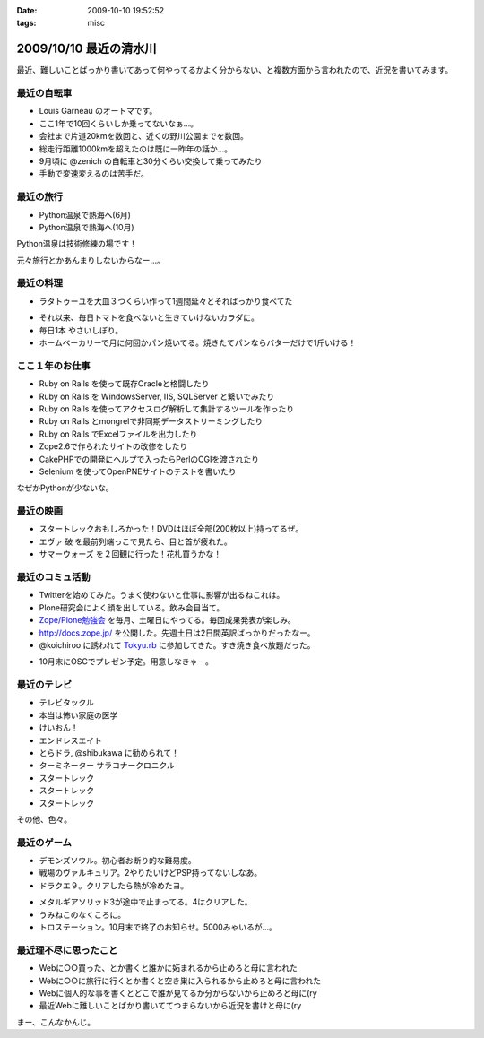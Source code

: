 :date: 2009-10-10 19:52:52
:tags: misc

=======================
2009/10/10 最近の清水川
=======================

最近、難しいことばっかり書いてあって何やってるかよく分からない、と複数方面から言われたので、近況を書いてみます。

最近の自転車
------------
* Louis Garneau のオートマです。
* ここ1年で10回くらいしか乗ってないなぁ...。
* 会社まで片道20kmを数回と、近くの野川公園までを数回。
* 総走行距離1000kmを超えたのは既に一昨年の話か...。
* 9月頃に @zenich の自転車と30分くらい交換して乗ってみたり
* 手動で変速変えるのは苦手だ。

.. image:: 20061112_tamagawa_susuki.jpg
  :target: images/20061112_tamagawa_susuki.jpg
  :class: lightbox

最近の旅行
-----------
* Python温泉で熱海へ(6月)
* Python温泉で熱海へ(10月)

Python温泉は技術修練の場です！

元々旅行とかあんまりしないからなー...。

最近の料理
-----------
* ラタトゥーユを大皿３つくらい作って1週間延々とそればっかり食べてた

.. image:: 20090818_rata.jpg
  :target: images/20090818_rata.jpg
  :class: lightbox

* それ以来、毎日トマトを食べないと生きていけないカラダに。
* 毎日1本 やさいしぼり。
* ホームベーカリーで月に何回かパン焼いてる。焼きたてパンならバターだけで1斤いける！

.. image:: 20090308_bakery.jpg
  :target: images/20090308_bakery.jpg
  :class: lightbox


ここ１年のお仕事
----------------
* Ruby on Rails を使って既存Oracleと格闘したり
* Ruby on Rails を WindowsServer, IIS, SQLServer と繋いでみたり
* Ruby on Rails を使ってアクセスログ解析して集計するツールを作ったり
* Ruby on Rails とmongrelで非同期データストリーミングしたり
* Ruby on Rails でExcelファイルを出力したり
* Zope2.6で作られたサイトの改修をしたり
* CakePHPでの開発にヘルプで入ったらPerlのCGIを渡されたり
* Selenium を使ってOpenPNEサイトのテストを書いたり

なぜかPythonが少ないな。

最近の映画
-----------
* スタートレックおもしろかった！DVDはほぼ全部(200枚以上)持ってるぜ。
* エヴァ 破 を最前列端っこで見たら、目と首が疲れた。
* サマーウォーズ を２回観に行った！花札買うかな！

.. image:: 20090925_summerwars.jpg
  :target: images/20090925_summerwars.jpg
  :class: lightbox


最近のコミュ活動
-----------------
* Twitterを始めてみた。うまく使わないと仕事に影響が出るねこれは。
* Plone研究会によく顔を出している。飲み会目当て。
* `Zope/Plone勉強会`_ を毎月、土曜日にやってる。毎回成果発表が楽しみ。
* http://docs.zope.jp/ を公開した。先週土日は2日間英訳ばっかりだったなー。
* @koichiroo に誘われて `Tokyu.rb`_ に参加してきた。すき焼き食べ放題だった。

.. image:: 20091002_tokyurb.jpg
  :target: images/20091002_tokyurb.jpg
  :class: lightbox

* 10月末にOSCでプレゼン予定。用意しなきゃ－。

.. _`Zope/Plone勉強会`: http://atnd.org/events/1474
.. _`Tokyu.rb`: http://qwik.jp/tokyurb/

最近のテレビ
-------------
* テレビタックル
* 本当は怖い家庭の医学
* けいおん！
* エンドレスエイト
* とらドラ, @shibukawa に勧められて！
* ターミネーター サラコナークロニクル
* スタートレック
* スタートレック
* スタートレック

.. image:: 20091010_startrek_boxes.jpg
  :target: images/20091010_startrek_boxes.jpg
  :class: lightbox

その他、色々。


最近のゲーム
-------------
* デモンズソウル。初心者お断り的な難易度。
* 戦場のヴァルキュリア。2やりたいけどPSP持ってないしなあ。
* ドラクエ９。クリアしたら熱が冷めたヨ。

.. image:: 20091010_dq9.jpg
  :target: images/20091010_dq9.jpg
  :class: lightbox

* メタルギアソリッド3が途中で止まってる。4はクリアした。
* うみねこのなくころに。
* トロステーション。10月末で終了のお知らせ。5000みゃいるが...。

最近理不尽に思ったこと
-----------------------
* Webに○○買った、とか書くと誰かに妬まれるから止めろと母に言われた
* Webに○○に旅行に行くとか書くと空き巣に入られるから止めろと母に言われた
* Webに個人的な事を書くとどこで誰が見てるか分からないから止めろと母に(ry
* 最近Webに難しいことばかり書いててつまらないから近況を書けと母に(ry


まー、こんなかんじ。


.. :extend type: text/html
.. :extend:



.. :comments:
.. :comment id: 2009-10-10.2084776905
.. :title: Re:最近の清水川
.. :author: hiroshi
.. :date: 2009-10-10 22:10:19
.. :email: 
.. :url: http://blog.yakitara.com/
.. :body:
.. 「個人的な事を書くな」と「近況を書け」と矛盾している気がしますが、心配してくださる良いお母様じゃないですか。
.. 
.. 
.. :comments:
.. :comment id: 2009-10-11.5188048308
.. :title: Re:最近の清水川
.. :author: t2y
.. :date: 2009-10-11 22:42:02
.. :email: 
.. :url: http://d.hatena.ne.jp/t2y-1979/
.. :body:
.. 私も昨日、サマーウォーズを見てきました。小学生ぐらいの頃に花札をやった記憶があるんですけど、今はもうルールを覚えてないですね。私も花札をやりたくなりました(^ ^;;
.. 
